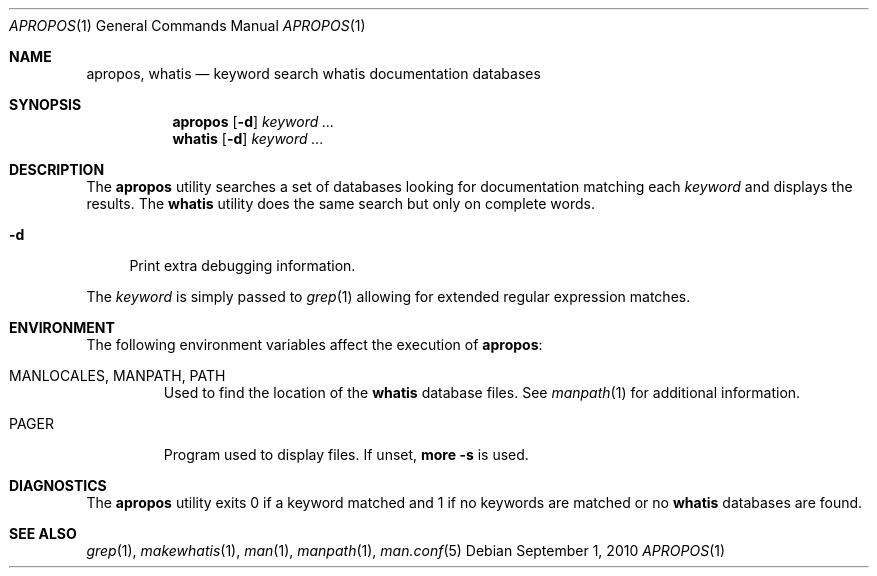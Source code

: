 .\"-
.\"  Copyright (c) 2010 Gordon Tetlow
.\"  All rights reserved.
.\"
.\"  Redistribution and use in source and binary forms, with or without
.\"  modification, are permitted provided that the following conditions
.\"  are met:
.\"  1. Redistributions of source code must retain the above copyright
.\"     notice, this list of conditions and the following disclaimer.
.\"  2. Redistributions in binary form must reproduce the above copyright
.\"     notice, this list of conditions and the following disclaimer in the
.\"     documentation and/or other materials provided with the distribution.
.\"
.\"  THIS SOFTWARE IS PROVIDED BY THE AUTHOR AND CONTRIBUTORS ``AS IS'' AND
.\"  ANY EXPRESS OR IMPLIED WARRANTIES, INCLUDING, BUT NOT LIMITED TO, THE
.\"  IMPLIED WARRANTIES OF MERCHANTABILITY AND FITNESS FOR A PARTICULAR PURPOSE
.\"  ARE DISCLAIMED.  IN NO EVENT SHALL THE AUTHOR OR CONTRIBUTORS BE LIABLE
.\"  FOR ANY DIRECT, INDIRECT, INCIDENTAL, SPECIAL, EXEMPLARY, OR CONSEQUENTIAL
.\"  DAMAGES (INCLUDING, BUT NOT LIMITED TO, PROCUREMENT OF SUBSTITUTE GOODS
.\"  OR SERVICES; LOSS OF USE, DATA, OR PROFITS; OR BUSINESS INTERRUPTION)
.\"  HOWEVER CAUSED AND ON ANY THEORY OF LIABILITY, WHETHER IN CONTRACT, STRICT
.\"  LIABILITY, OR TORT (INCLUDING NEGLIGENCE OR OTHERWISE) ARISING IN ANY WAY
.\"  OUT OF THE USE OF THIS SOFTWARE, EVEN IF ADVISED OF THE POSSIBILITY OF
.\"  SUCH DAMAGE.
.\"
.\" $FreeBSD: releng/11.1/usr.bin/man/apropos.1 213317 2010-10-01 03:59:18Z gordon $
.\"
.Dd September 1, 2010
.Dt APROPOS 1
.Os
.Sh NAME
.Nm apropos ,
.Nm whatis
.Nd keyword search whatis documentation databases
.Sh SYNOPSIS
.Nm
.Op Fl d
.Ar keyword ...
.Nm whatis
.Op Fl d
.Ar keyword ...
.Sh DESCRIPTION
The
.Nm
utility searches a set of databases looking for documentation matching each
.Ar keyword
and displays the results.
The
.Nm whatis
utility does the same search but only on complete words.
.Bl -tag -width ".Fl d"
.It Fl d
Print extra debugging information.
.El
.Pp
The
.Ar keyword
is simply passed to
.Xr grep 1
allowing for extended regular expression matches.
.Sh ENVIRONMENT
The following environment variables affect the execution of
.Nm :
.Bl -tag -width ".Ev PAGER"
.It Ev MANLOCALES , MANPATH , PATH
Used to find the location of the
.Nm whatis
database files. See
.Xr manpath 1
for additional information.
.It Ev PAGER
Program used to display files.
If unset,
.Ic "more -s"
is used.
.El
.Sh DIAGNOSTICS
The
.Nm
utility exits 0 if a keyword matched and 1 if no keywords are matched or no
.Nm whatis
databases are found.
.Sh SEE ALSO
.Xr grep 1 ,
.Xr makewhatis 1 ,
.Xr man 1 ,
.Xr manpath 1 ,
.Xr man.conf 5
